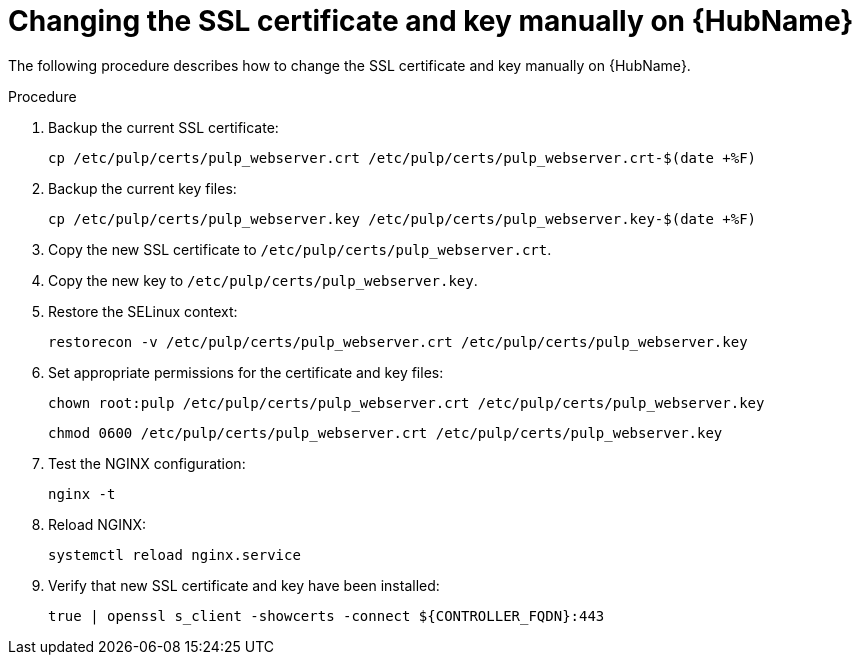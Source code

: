 :_mod-docs-content-type: PROCEDURE

[id="change-ssl-hub_{context}"]

= Changing the SSL certificate and key manually on {HubName}

[role="_abstract"]
The following procedure describes how to change the SSL certificate and key manually on {HubName}.

.Procedure

. Backup the current SSL certificate:
+
----
cp /etc/pulp/certs/pulp_webserver.crt /etc/pulp/certs/pulp_webserver.crt-$(date +%F)
----
. Backup the current key files:
+
----
cp /etc/pulp/certs/pulp_webserver.key /etc/pulp/certs/pulp_webserver.key-$(date +%F)
----
. Copy the new SSL certificate to `/etc/pulp/certs/pulp_webserver.crt`.
. Copy the new key to `/etc/pulp/certs/pulp_webserver.key`.
. Restore the SELinux context:
+
----
restorecon -v /etc/pulp/certs/pulp_webserver.crt /etc/pulp/certs/pulp_webserver.key
----
. Set appropriate permissions for the certificate and key files:
+
----
chown root:pulp /etc/pulp/certs/pulp_webserver.crt /etc/pulp/certs/pulp_webserver.key
----
+
----
chmod 0600 /etc/pulp/certs/pulp_webserver.crt /etc/pulp/certs/pulp_webserver.key
----
. Test the NGINX configuration:
+
----
nginx -t
----
. Reload NGINX:
+
----
systemctl reload nginx.service
----
. Verify that new SSL certificate and key have been installed:
+
----
true | openssl s_client -showcerts -connect ${CONTROLLER_FQDN}:443
----


